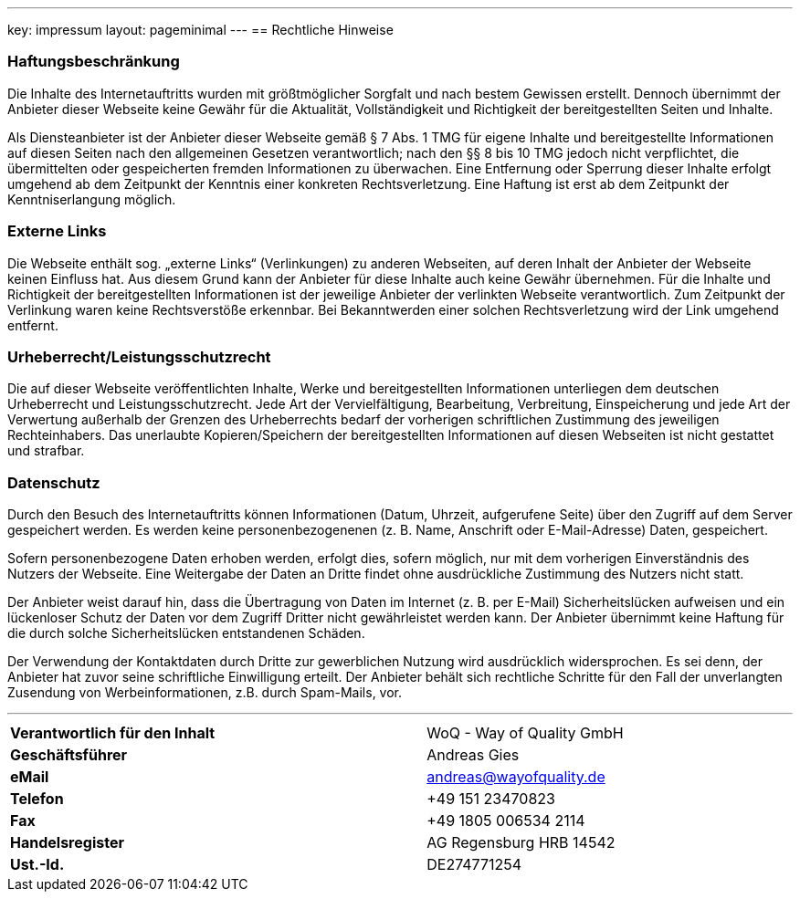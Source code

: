 ---
key: impressum
layout: pageminimal
---
== Rechtliche Hinweise

=== Haftungsbeschränkung

Die Inhalte des Internetauftritts wurden mit größtmöglicher Sorgfalt und nach bestem Gewissen erstellt. Dennoch übernimmt
der Anbieter dieser Webseite keine Gewähr für die Aktualität, Vollständigkeit und Richtigkeit der bereitgestellten Seiten
und Inhalte.

Als Diensteanbieter ist der Anbieter dieser Webseite gemäß § 7 Abs. 1 TMG für eigene Inhalte und bereitgestellte
Informationen auf diesen Seiten nach den allgemeinen Gesetzen verantwortlich; nach den §§ 8 bis 10 TMG jedoch nicht
verpflichtet, die übermittelten oder gespeicherten fremden Informationen zu überwachen. Eine Entfernung oder Sperrung
dieser Inhalte erfolgt umgehend ab dem Zeitpunkt der Kenntnis einer konkreten Rechtsverletzung.
Eine Haftung ist erst ab dem Zeitpunkt der Kenntniserlangung möglich.

=== Externe Links

Die Webseite enthält sog. „externe Links“ (Verlinkungen) zu anderen Webseiten, auf deren Inhalt der Anbieter der
Webseite keinen Einfluss hat. Aus diesem Grund kann der Anbieter für diese Inhalte auch keine Gewähr übernehmen.
Für die Inhalte und Richtigkeit der bereitgestellten Informationen ist der jeweilige Anbieter der verlinkten Webseite
verantwortlich. Zum Zeitpunkt der Verlinkung waren keine Rechtsverstöße erkennbar. Bei Bekanntwerden einer solchen
Rechtsverletzung wird der Link umgehend entfernt.

=== Urheberrecht/Leistungsschutzrecht

Die auf dieser Webseite veröffentlichten Inhalte, Werke und bereitgestellten Informationen unterliegen dem deutschen
Urheberrecht und Leistungsschutzrecht. Jede Art der Vervielfältigung, Bearbeitung, Verbreitung, Einspeicherung und
jede Art der Verwertung außerhalb der Grenzen des Urheberrechts bedarf der vorherigen schriftlichen Zustimmung des
jeweiligen Rechteinhabers. Das unerlaubte Kopieren/Speichern der bereitgestellten Informationen auf diesen Webseiten
ist nicht gestattet und strafbar.

=== Datenschutz

Durch den Besuch des Internetauftritts können Informationen (Datum, Uhrzeit, aufgerufene Seite) über den Zugriff auf
dem Server gespeichert werden. Es werden keine personenbezogenenen (z. B. Name, Anschrift oder E-Mail-Adresse) Daten,
gespeichert.

Sofern personenbezogene Daten erhoben werden, erfolgt dies, sofern möglich, nur mit dem vorherigen Einverständnis des
Nutzers der Webseite. Eine Weitergabe der Daten an Dritte findet ohne ausdrückliche Zustimmung des Nutzers nicht statt.

Der Anbieter weist darauf hin, dass die Übertragung von Daten im Internet (z. B. per E-Mail) Sicherheitslücken aufweisen
und ein lückenloser Schutz der Daten vor dem Zugriff Dritter nicht gewährleistet werden kann. Der Anbieter übernimmt
keine Haftung für die durch solche Sicherheitslücken entstandenen Schäden.

Der Verwendung der Kontaktdaten durch Dritte zur gewerblichen Nutzung wird ausdrücklich widersprochen. Es sei denn,
der Anbieter hat zuvor seine schriftliche Einwilligung erteilt. Der Anbieter behält sich rechtliche Schritte für den
Fall der unverlangten Zusendung von Werbeinformationen, z.B. durch Spam-Mails, vor.

---

[cols="3"]
|===
|*Verantwortlich für den Inhalt*
|
|WoQ - Way of Quality GmbH

|*Geschäftsführer*
|
|Andreas Gies

|*eMail*
|
|andreas@wayofquality.de

|*Telefon*
|
|+49 151 23470823

|*Fax*
|
|+49 1805 006534 2114

|*Handelsregister*
|
|AG Regensburg	HRB 14542

|*Ust.-Id.*
|
|DE274771254
|===
